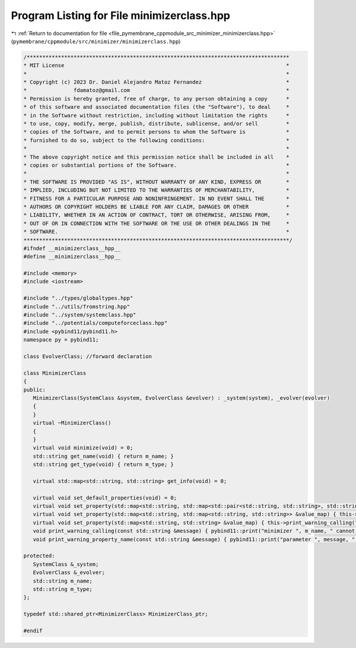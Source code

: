 
.. _program_listing_file_pymembrane_cppmodule_src_minimizer_minimizerclass.hpp:

Program Listing for File minimizerclass.hpp
===========================================

|exhale_lsh| :ref:`Return to documentation for file <file_pymembrane_cppmodule_src_minimizer_minimizerclass.hpp>` (``pymembrane/cppmodule/src/minimizer/minimizerclass.hpp``)

.. |exhale_lsh| unicode:: U+021B0 .. UPWARDS ARROW WITH TIP LEFTWARDS

.. code-block:: cpp

   /************************************************************************************
   * MIT License                                                                       *
   *                                                                                   *
   * Copyright (c) 2023 Dr. Daniel Alejandro Matoz Fernandez                           *
   *               fdamatoz@gmail.com                                                  *
   * Permission is hereby granted, free of charge, to any person obtaining a copy      *
   * of this software and associated documentation files (the "Software"), to deal     *
   * in the Software without restriction, including without limitation the rights      *
   * to use, copy, modify, merge, publish, distribute, sublicense, and/or sell         *
   * copies of the Software, and to permit persons to whom the Software is             *
   * furnished to do so, subject to the following conditions:                          *
   *                                                                                   *
   * The above copyright notice and this permission notice shall be included in all    *
   * copies or substantial portions of the Software.                                   *
   *                                                                                   *
   * THE SOFTWARE IS PROVIDED "AS IS", WITHOUT WARRANTY OF ANY KIND, EXPRESS OR        *
   * IMPLIED, INCLUDING BUT NOT LIMITED TO THE WARRANTIES OF MERCHANTABILITY,          *
   * FITNESS FOR A PARTICULAR PURPOSE AND NONINFRINGEMENT. IN NO EVENT SHALL THE       *
   * AUTHORS OR COPYRIGHT HOLDERS BE LIABLE FOR ANY CLAIM, DAMAGES OR OTHER            *
   * LIABILITY, WHETHER IN AN ACTION OF CONTRACT, TORT OR OTHERWISE, ARISING FROM,     *
   * OUT OF OR IN CONNECTION WITH THE SOFTWARE OR THE USE OR OTHER DEALINGS IN THE     *
   * SOFTWARE.                                                                         *
   *************************************************************************************/
   #ifndef __minimizerclass__hpp__
   #define __minimizerclass__hpp__
   
   #include <memory>
   #include <iostream>
   
   #include "../types/globaltypes.hpp"
   #include "../utils/fromstring.hpp"
   #include "../system/systemclass.hpp"
   #include "../potentials/computeforceclass.hpp"
   #include <pybind11/pybind11.h>
   namespace py = pybind11;
   
   class EvolverClass; //forward declaration
   
   class MinimizerClass
   {
   public:
      MinimizerClass(SystemClass &system, EvolverClass &evolver) : _system(system), _evolver(evolver)
      {
      }
      virtual ~MinimizerClass()
      {
      }
      virtual void minimize(void) = 0;
      std::string get_name(void) { return m_name; }
      std::string get_type(void) { return m_type; }
   
      virtual std::map<std::string, std::string> get_info(void) = 0;
   
      virtual void set_default_properties(void) = 0;
      virtual void set_property(std::map<std::string, std::map<std::pair<std::string, std::string>, std::string>> &value_map) { this->print_warning_calling("map<string, map<pair<string, string>, string>> "); };
      virtual void set_property(std::map<std::string, std::map<std::string, std::string>> &value_map) { this->print_warning_calling("map<string, map<string, string>>"); };
      virtual void set_property(std::map<std::string, std::string> &value_map) { this->print_warning_calling("std::map<std::string, std::string>"); }
      void print_warning_calling(const std::string &message) { pybind11::print("minimizer ", m_name, " cannot be called with ", message); }
      void print_warning_property_name(const std::string &message) { pybind11::print("parameter ", message, " is not part of ", m_name, "-", m_type, " integrator"); }
   
   protected:
      SystemClass &_system; 
      EvolverClass &_evolver;
      std::string m_name; 
      std::string m_type; 
   };
   
   typedef std::shared_ptr<MinimizerClass> MinimizerClass_ptr;
   
   #endif
   
   
